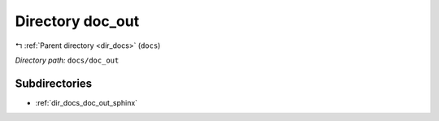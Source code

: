 .. _dir_docs_doc_out:


Directory doc_out
=================


|exhale_lsh| :ref:`Parent directory <dir_docs>` (``docs``)

.. |exhale_lsh| unicode:: U+021B0 .. UPWARDS ARROW WITH TIP LEFTWARDS


*Directory path:* ``docs/doc_out``

Subdirectories
--------------

- :ref:`dir_docs_doc_out_sphinx`



